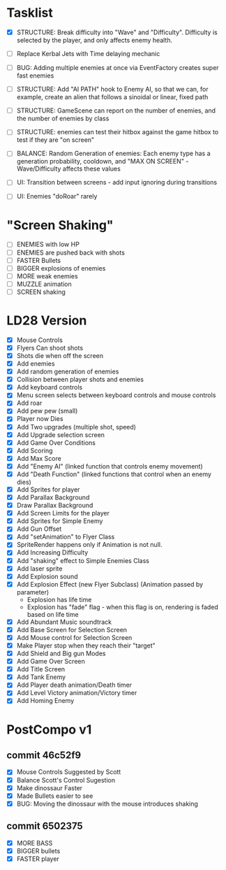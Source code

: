 * Tasklist
- [X] STRUCTURE: Break difficulty into "Wave" and
  "Difficulty". Difficulty is selected by the player, and only affects
  enemy health.


- [ ] Replace Kerbal Jets with Time delaying mechanic
- [ ] BUG: Adding multiple enemies at once via EventFactory creates super fast enemies
- [ ] STRUCTURE: Add "AI PATH" hook to Enemy AI, so that we can, for example,
  create an alien that follows a sinoidal or linear, fixed path
- [ ] STRUCTURE: GameScene can report on the number of enemies, and the number of enemies by class
- [ ] STRUCTURE: enemies can test their hitbox against the game hitbox to test if they are "on screen"

- [ ] BALANCE: Random Generation of enemies: Each enemy type has a generation probability, cooldown, 
      and "MAX ON SCREEN" - Wave/Difficulty affects these values

- [ ] UI: Transition between screens - add input ignoring during transitions
- [ ] UI: Enemies "doRoar" rarely

* "Screen Shaking"
- [ ] ENEMIES with low HP
- [ ] ENEMIES are pushed back with shots
- [ ] FASTER Bullets
- [ ] BIGGER explosions of enemies
- [ ] MORE weak enemies
- [ ] MUZZLE animation
- [ ] SCREEN shaking

* LD28 Version

- [X] Mouse Controls
- [X] Flyers Can shoot shots
- [X] Shots die when off the screen
- [X] Add enemies
- [X] Add random generation of enemies
- [X] Collision between player shots and enemies
- [X] Add keyboard controls
- [X] Menu screen selects between keyboard controls and mouse controls
- [X] Add roar
- [X] Add pew pew (small)
- [X] Player now Dies
- [X] Add Two upgrades (multiple shot, speed)
- [X] Add Upgrade selection screen
- [X] Add Game Over Conditions
- [X] Add Scoring
- [X] Add Max Score
- [X] Add "Enemy AI" (linked function that controls enemy movement)
- [X] Add "Death Function" (linked functions that control when an enemy dies)
- [X] Add Sprites for player
- [X] Add Parallax Background
- [X] Draw Parallax Background
- [X] Add Screen Limits for the player
- [X] Add Sprites for Simple Enemy
- [X] Add Gun Offset
- [X] Add "setAnimation" to Flyer Class
- [X] SpriteRender happens only if Animation is not null.
- [X] Add Increasing Difficulty
- [X] Add "shaking" effect to Simple Enemies Class
- [X] Add laser sprite
- [X] Add Explosion sound
- [X] Add Explosion Effect (new Flyer Subclass) (Animation passed by parameter)
  - Explosion has life time
  - Explosion has "fade" flag - when this flag is on, rendering is faded based 
    on life time
- [X] Add Abundant Music soundtrack
- [X] Add Base Screen for Selection Screen
- [X] Add Mouse control for Selection Screen
- [X] Make Player stop when they reach their "target"
- [X] Add Shield and Big gun Modes
- [X] Add Game Over Screen
- [X] Add Title Screen
- [X] Add Tank Enemy
- [X] Add Player death animation/Death timer
- [X] Add Level Victory animation/Victory timer
- [X] Add Homing Enemy
* PostCompo v1
** commit 46c52f9
- [X] Mouse Controls Suggested by Scott
- [X] Balance Scott's Control Sugestion
- [X] Make dinossaur Faster 
- [X] Made Bullets easier to see
- [X] BUG: Moving the dinossaur with the mouse introduces shaking

** commit 6502375
- [X] MORE BASS
- [X] BIGGER bullets
- [X] FASTER player


